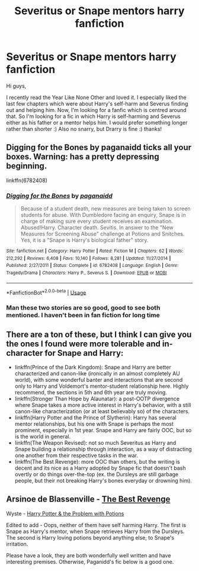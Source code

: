 #+TITLE: Severitus or Snape mentors harry fanfiction

* Severitus or Snape mentors harry fanfiction
:PROPERTIES:
:Author: Emma9919
:Score: 8
:DateUnix: 1575371556.0
:DateShort: 2019-Dec-03
:FlairText: Recommendation
:END:
Hi guys,

I recently read the Year Like None Other and loved it. I especially liked the last few chapters which were about Harry's self-harm and Severus finding out and helping him. Now, I'm looking for a fanfic which is centred around that. So I'm looking for a fic in which Harry is self-harming and Severus either as his father or a mentor helps him. I would prefer something longer rather than shorter :) Also no snarry, but Drarry is fine :) thanks!


** Digging for the Bones by paganaidd ticks all your boxes. Warning: has a pretty depressing beginning.

linkffn(6782408)
:PROPERTIES:
:Author: lonecayt
:Score: 7
:DateUnix: 1575380370.0
:DateShort: 2019-Dec-03
:END:

*** [[https://www.fanfiction.net/s/6782408/1/][*/Digging for the Bones/*]] by [[https://www.fanfiction.net/u/1930591/paganaidd][/paganaidd/]]

#+begin_quote
  Because of a student death, new measures are being taken to screen students for abuse. With Dumbledore facing an enquiry, Snape is in charge of making sure every student receives an examination. Abused!Harry. Character death. Sevitis. In answer to the "New Measures for Screening Abuse" challenge at Potions and Snitches. Yes, it is a "Snape is Harry's biological father" story.
#+end_quote

^{/Site/:} ^{fanfiction.net} ^{*|*} ^{/Category/:} ^{Harry} ^{Potter} ^{*|*} ^{/Rated/:} ^{Fiction} ^{M} ^{*|*} ^{/Chapters/:} ^{62} ^{*|*} ^{/Words/:} ^{212,292} ^{*|*} ^{/Reviews/:} ^{6,408} ^{*|*} ^{/Favs/:} ^{10,140} ^{*|*} ^{/Follows/:} ^{8,281} ^{*|*} ^{/Updated/:} ^{11/27/2014} ^{*|*} ^{/Published/:} ^{2/27/2011} ^{*|*} ^{/Status/:} ^{Complete} ^{*|*} ^{/id/:} ^{6782408} ^{*|*} ^{/Language/:} ^{English} ^{*|*} ^{/Genre/:} ^{Tragedy/Drama} ^{*|*} ^{/Characters/:} ^{Harry} ^{P.,} ^{Severus} ^{S.} ^{*|*} ^{/Download/:} ^{[[http://www.ff2ebook.com/old/ffn-bot/index.php?id=6782408&source=ff&filetype=epub][EPUB]]} ^{or} ^{[[http://www.ff2ebook.com/old/ffn-bot/index.php?id=6782408&source=ff&filetype=mobi][MOBI]]}

--------------

*FanfictionBot*^{2.0.0-beta} | [[https://github.com/tusing/reddit-ffn-bot/wiki/Usage][Usage]]
:PROPERTIES:
:Author: FanfictionBot
:Score: 1
:DateUnix: 1575380410.0
:DateShort: 2019-Dec-03
:END:


*** Man these two stories are so good, good to see both mentioned. I haven't been in fan fiction for long time
:PROPERTIES:
:Author: TiffieGeltz
:Score: 1
:DateUnix: 1575380678.0
:DateShort: 2019-Dec-03
:END:


** There are a ton of these, but I think I can give you the ones I found were more tolerable and in-character for Snape and Harry:

- linkffn(Prince of the Dark Kingdom): Snape and Harry are better characterized and canon-like (ironically in an almost completely AU world), with some wonderful banter and interactions that are second only to Harry and Voldemort's mentor-student relationship here. Highly recommend, the sections in 5th and 6th year are truly moving.
- linkffn(Stronger Than Hope by Alaunatar): a post-OOTP divergence where Snape takes a more active interest in Harry's behavior, with a still canon-like characterization (or at least believably so) of the characters.
- linkffn(Harry Potter and the Prince of Slytherin): Harry has several mentor relationships, but his one with Snape is perhaps the most prominent, especially in 1st year. Snape and Harry are fairly OOC, but so is the world in general.
- linkffn(The Weapon Revised): not so much Severitus as Harry and Snape building a relationship through interaction, as a way of distracting one another from their respective tasks in the war.
- linkffn(The Best Revenge): more OOC than others, but the writing is decent and its nice as a Harry adopted by Snape fic that doesn't bash overtly or do things over-the-top (ex. the Dursleys are still garbage people, but their not breaking Harry's bones everyday or drowning him).
:PROPERTIES:
:Author: XeshTrill
:Score: 3
:DateUnix: 1575385889.0
:DateShort: 2019-Dec-03
:END:


** Arsinoe de Blassenville - [[https://m.fanfiction.net/s/4912291/1/The-Best-Revenge][The Best Revenge]]

Wyste - [[https://archiveofourown.org/works/10588629/chapters/23404335][Harry Potter & the Problem with Potions]]

Edited to add - Oops, neither of them have self harming Harry. The first is Snape as Harry's mentor, when Snape retrieves Harry from the Dursleys. The second is Harry loving potions beyond anything else, to Snape's irritation.

Please have a look, they are both wonderfully well written and have interesting premises. Otherwise, Paganidd's fic below is a good one.
:PROPERTIES:
:Author: mdwc2014
:Score: 1
:DateUnix: 1577718788.0
:DateShort: 2019-Dec-30
:END:
